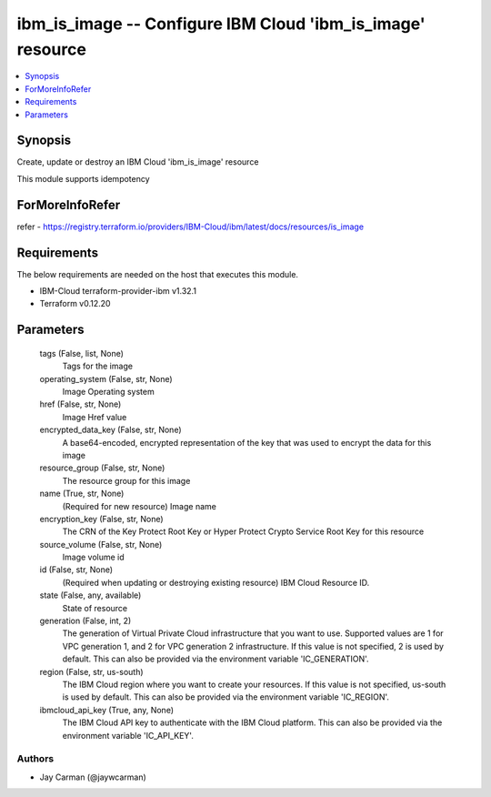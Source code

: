 
ibm_is_image -- Configure IBM Cloud 'ibm_is_image' resource
===========================================================

.. contents::
   :local:
   :depth: 1


Synopsis
--------

Create, update or destroy an IBM Cloud 'ibm_is_image' resource

This module supports idempotency


ForMoreInfoRefer
----------------
refer - https://registry.terraform.io/providers/IBM-Cloud/ibm/latest/docs/resources/is_image

Requirements
------------
The below requirements are needed on the host that executes this module.

- IBM-Cloud terraform-provider-ibm v1.32.1
- Terraform v0.12.20



Parameters
----------

  tags (False, list, None)
    Tags for the image


  operating_system (False, str, None)
    Image Operating system


  href (False, str, None)
    Image Href value


  encrypted_data_key (False, str, None)
    A base64-encoded, encrypted representation of the key that was used to encrypt the data for this image


  resource_group (False, str, None)
    The resource group for this image


  name (True, str, None)
    (Required for new resource) Image name


  encryption_key (False, str, None)
    The CRN of the Key Protect Root Key or Hyper Protect Crypto Service Root Key for this resource


  source_volume (False, str, None)
    Image volume id


  id (False, str, None)
    (Required when updating or destroying existing resource) IBM Cloud Resource ID.


  state (False, any, available)
    State of resource


  generation (False, int, 2)
    The generation of Virtual Private Cloud infrastructure that you want to use. Supported values are 1 for VPC generation 1, and 2 for VPC generation 2 infrastructure. If this value is not specified, 2 is used by default. This can also be provided via the environment variable 'IC_GENERATION'.


  region (False, str, us-south)
    The IBM Cloud region where you want to create your resources. If this value is not specified, us-south is used by default. This can also be provided via the environment variable 'IC_REGION'.


  ibmcloud_api_key (True, any, None)
    The IBM Cloud API key to authenticate with the IBM Cloud platform. This can also be provided via the environment variable 'IC_API_KEY'.













Authors
~~~~~~~

- Jay Carman (@jaywcarman)

